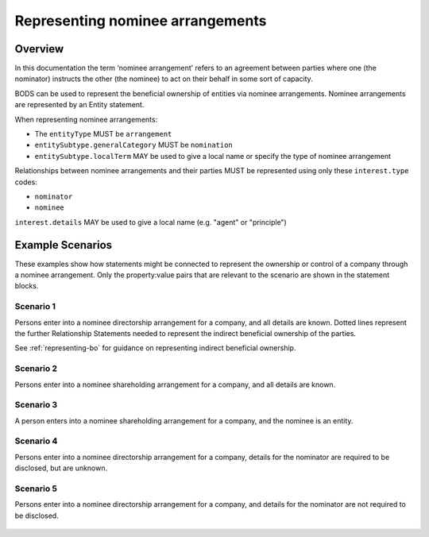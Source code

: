 .. _representing-nominations:

Representing nominee arrangements
===============================================

Overview
--------
In this documentation the term ‘nominee arrangement’ refers to an agreement between parties where one (the nominator) instructs the other (the nominee) to act on their behalf in some sort of capacity.

BODS can be used to represent the beneficial ownership of entities via nominee arrangements. Nominee arrangements are represented by an Entity statement. 

When representing nominee arrangements:

* The ``entityType`` MUST be ``arrangement``
* ``entitySubtype.generalCategory`` MUST be ``nomination``
* ``entitySubtype.localTerm`` MAY be used to give a local name or specify the type of nominee arrangement

Relationships between nominee arrangements and their parties MUST be represented using only these ``interest.type`` codes:

* ``nominator``
* ``nominee``

``interest.details`` MAY be used to give a local name (e.g. "agent" or "principle")

Example Scenarios 
-----------------
These examples show how statements might be connected to represent the ownership or control of a company through a nominee arrangement. Only the property:value pairs that are relevant to the scenario are shown in the statement blocks. 

Scenario 1
^^^^^^^^^^
Persons enter into a nominee directorship arrangement for a company, and all details are known. Dotted lines represent the further Relationship Statements needed to represent the indirect beneficial ownership of the parties.

See :ref:`representing-bo` for guidance on representing indirect beneficial ownership.

.. figure:: ../../_assets/nom-scenario1.svg
   :alt: Diagram showing linked statements.
   :figwidth: 100%
   :align: center
   
Scenario 2
^^^^^^^^^^
Persons enter into a nominee shareholding arrangement for a company, and all details are known. 

.. figure:: ../../_assets/nom-scenario2.svg
   :alt: Diagram showing linked statements. 
   :figwidth: 100%
   :align: center
   
   
Scenario 3
^^^^^^^^^^
A person enters into a nominee shareholding arrangement for a company, and the nominee is an entity.

.. figure:: ../../_assets/nom-scenario3.svg
   :alt: Diagram showing linked statements.
   :figwidth: 100%
   :align: center

Scenario 4
^^^^^^^^^^
Persons enter into a nominee directorship arrangement for a company, details for the nominator are required to be disclosed, but are unknown.

.. figure:: ../../_assets/nom-scenario4.svg
   :alt: Diagram showing linked statements. 
   :figwidth: 100%
   :align: center

Scenario 5
^^^^^^^^^^
Persons enter into a nominee directorship arrangement for a company, and details for the nominator are not required to be disclosed. 

.. figure:: ../../_assets/nom-scenario5.svg
   :alt: Diagram showing linked statements. 
   :figwidth: 100%
   :align: center



